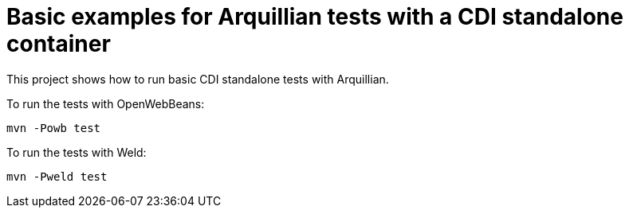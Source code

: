 = Basic examples for Arquillian tests with a CDI standalone container

This project shows how to run basic CDI standalone tests with Arquillian.

To run the tests with OpenWebBeans:

----
mvn -Powb test
----

To run the tests with Weld:

----
mvn -Pweld test
----
